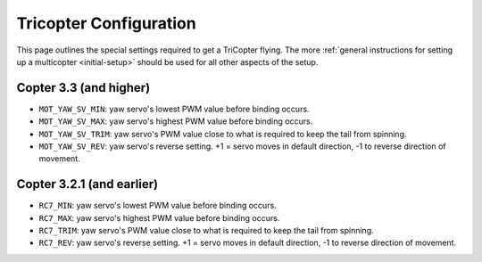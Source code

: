 .. _tricopter:

=======================
Tricopter Configuration
=======================

This page outlines the special settings required to get a TriCopter
flying.  The more :ref:`general instructions for setting up a multicopter <initial-setup>` should
be used for all other aspects of the setup.

.. image:: ../../../images/APM_2_5_MOTORS_TRI.jpg
    :target: ../_images/APM_2_5_MOTORS_TRI.jpg

Copter 3.3 (and higher)
=======================

-  ``MOT_YAW_SV_MIN``: yaw servo's lowest PWM value before binding
   occurs.
-  ``MOT_YAW_SV_MAX``: yaw servo's highest PWM value before binding
   occurs.
-  ``MOT_YAW_SV_TRIM``: yaw servo's PWM value close to what is required
   to keep the tail from spinning.
-  ``MOT_YAW_SV_REV``: yaw servo's reverse setting.  +1 = servo moves in
   default direction, -1 to reverse direction of movement.

Copter 3.2.1 (and earlier)
==========================

-  ``RC7_MIN``: yaw servo's lowest PWM value before binding occurs.
-  ``RC7_MAX``: yaw servo's highest PWM value before binding occurs.
-  ``RC7_TRIM``: yaw servo's PWM value close to what is required to keep
   the tail from spinning.
-  ``RC7_REV``: yaw servo's reverse setting.  +1 = servo moves in
   default direction, -1 to reverse direction of movement.

